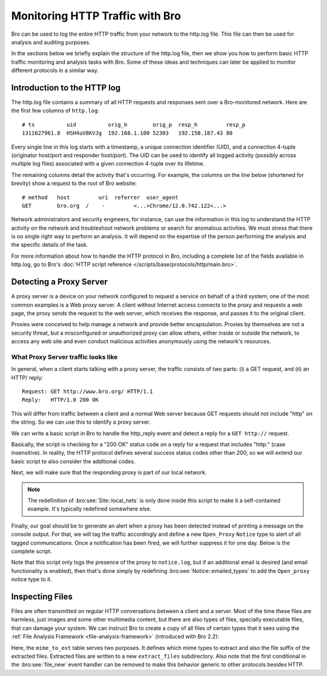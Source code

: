 
.. _http-monitor:

================================
Monitoring HTTP Traffic with Bro
================================

Bro can be used to log the entire HTTP traffic from your network to the
http.log file.  This file can then be used for analysis and auditing
purposes.

In the sections below we briefly explain the structure of the http.log
file, then we show you how to perform basic HTTP traffic monitoring and
analysis tasks with Bro. Some of these ideas and techniques can later be
applied to monitor different protocols in a similar way.

----------------------------
Introduction to the HTTP log
----------------------------

The http.log file contains a summary of all HTTP requests and responses
sent over a Bro-monitored network. Here are the first few columns of
``http.log``::

    # ts          uid          orig_h        orig_p  resp_h         resp_p
    1311627961.8  HSH4uV8KVJg  192.168.1.100 52303   192.150.187.43 80

Every single line in this log starts with a timestamp, a unique
connection identifier (UID), and a connection 4-tuple (originator
host/port and responder host/port).  The UID can be used to identify all
logged activity (possibly across multiple log files) associated with a
given connection 4-tuple over its lifetime.

The remaining columns detail the activity that's occurring.  For
example, the columns on the line below (shortened for brevity) show a
request to the root of Bro website::

    # method   host         uri  referrer  user_agent
    GET        bro.org  /    -         <...>Chrome/12.0.742.122<...>

Network administrators and security engineers, for instance, can use the
information in this log to understand the HTTP activity on the network
and troubleshoot network problems or search for anomalous activities. We must 
stress that there is no single right way to perform an analysis. It will 
depend on the expertise of the person performing the analysis and the 
specific details of the task.

For more information about how to handle the HTTP protocol in Bro,
including a complete list of the fields available in http.log, go to
Bro's :doc:`HTTP script reference
</scripts/base/protocols/http/main.bro>`.

------------------------
Detecting a Proxy Server
------------------------

A proxy server is a device on your network configured to request a
service on behalf of a third system; one of the most common examples is
a Web proxy server. A client without Internet access connects to the
proxy and requests a web page, the proxy sends the request to the web 
server, which receives the response, and passes it to the original 
client.

Proxies were conceived to help manage a network and provide better
encapsulation. Proxies by themselves are not a security threat, but a
misconfigured or unauthorized proxy can allow others, either inside or
outside the network, to access any web site and even conduct malicious
activities anonymously using the network's resources.

What Proxy Server traffic looks like
-------------------------------------

In general, when a client starts talking with a proxy server, the
traffic consists of two parts: (i) a GET request, and (ii) an HTTP/
reply::

    Request: GET http://www.bro.org/ HTTP/1.1
    Reply:   HTTP/1.0 200 OK

This will differ from traffic between a client and a normal Web server
because GET requests should not include "http" on the string. So we can
use this to identify a proxy server.

We can write a basic script in Bro to handle the http_reply event and
detect a reply for a ``GET http://`` request.

.. btest-include:: ${DOC_ROOT}/httpmonitor/http_proxy_01.bro

.. btest:: http_proxy_01

    @TEST-EXEC: btest-rst-cmd bro -r ${TRACES}/http/proxy.pcap ${DOC_ROOT}/httpmonitor/http_proxy_01.bro

Basically, the script is checking for a "200 OK" status code on a reply
for a request that includes "http:" (case insensitive). In reality, the
HTTP protocol defines several success status codes other than 200, so we
will extend our basic script to also consider the additional codes.

.. btest-include:: ${DOC_ROOT}/httpmonitor/http_proxy_02.bro

.. btest:: http_proxy_02

    @TEST-EXEC: btest-rst-cmd bro -r ${TRACES}/http/proxy.pcap ${DOC_ROOT}/httpmonitor/http_proxy_02.bro

Next, we will make sure that the responding proxy is part of our local
network.

.. btest-include:: ${DOC_ROOT}/httpmonitor/http_proxy_03.bro

.. btest:: http_proxy_03

    @TEST-EXEC: btest-rst-cmd bro -r ${TRACES}/http/proxy.pcap ${DOC_ROOT}/httpmonitor/http_proxy_03.bro

.. note::

    The redefinition of :bro:see:`Site::local_nets` is only done inside
    this script to make it a self-contained example.  It's typically
    redefined somewhere else.

Finally, our goal should be to generate an alert when a proxy has been
detected instead of printing a message on the console output.  For that,
we will tag the traffic accordingly and define a new ``Open_Proxy``
``Notice`` type to alert of all tagged communications. Once a
notification has been fired, we will further suppress it for one day.
Below is the complete script.

.. btest-include:: ${DOC_ROOT}/httpmonitor/http_proxy_04.bro

.. btest:: http_proxy_04

    @TEST-EXEC: btest-rst-cmd bro -r ${TRACES}/http/proxy.pcap ${DOC_ROOT}/httpmonitor/http_proxy_04.bro
    @TEST-EXEC: btest-rst-include notice.log

Note that this script only logs the presence of the proxy to
``notice.log``, but if an additional email is desired (and email
functionality is enabled), then that's done simply by redefining
:bro:see:`Notice::emailed_types` to add the ``Open_proxy`` notice type
to it.

----------------
Inspecting Files
----------------

Files are often transmitted on regular HTTP conversations between a
client and a server. Most of the time these files are harmless, just
images and some other multimedia content, but there are also types of
files, specially executable files, that can damage your system. We can
instruct Bro to create a copy of all files of certain types that it sees
using the :ref:`File Analysis Framework <file-analysis-framework>`
(introduced with Bro 2.2):

.. btest-include:: ${DOC_ROOT}/httpmonitor/file_extraction.bro

.. btest:: file_extraction

    @TEST-EXEC: btest-rst-cmd -n 5 bro -r ${TRACES}/http/bro.org.pcap ${DOC_ROOT}/httpmonitor/file_extraction.bro

Here, the ``mime_to_ext`` table serves two purposes.  It defines which
mime types to extract and also the file suffix of the extracted files.
Extracted files are written to a new ``extract_files`` subdirectory.
Also note that the first conditional in the :bro:see:`file_new` event
handler can be removed to make this behavior generic to other protocols
besides HTTP.
